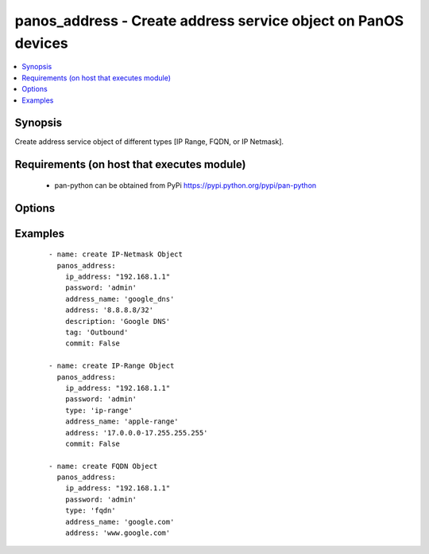 .. _panos_address:


panos_address - Create address service object on PanOS devices
++++++++++++++++++++++++++++++++++++++++++++++++++++++++++++++

.. versionadded:: 2.3


.. contents::
   :local:
   :depth: 1


Synopsis
--------

Create address service object of different types [IP Range, FQDN, or IP Netmask].


Requirements (on host that executes module)
-------------------------------------------

  * pan-python can be obtained from PyPi https://pypi.python.org/pypi/pan-python


Options
-------

.. raw:: html

    <table border=1 cellpadding=4>
    <tr>
    <th class="head">parameter</th>
    <th class="head">required</th>
    <th class="head">default</th>
    <th class="head">choices</th>
    <th class="head">comments</th>
    </tr>
            <tr>
    <td>address<br/><div style="font-size: small;"></div></td>
    <td>yes</td>
    <td>None</td>
        <td><ul></ul></td>
        <td><div>IP address with or without mask, range, or FQDN.</div></td></tr>
            <tr>
    <td>address_name<br/><div style="font-size: small;"></div></td>
    <td>yes</td>
    <td>None</td>
        <td><ul></ul></td>
        <td><div>Human readable name of the address.</div></td></tr>
            <tr>
    <td>commit<br/><div style="font-size: small;"></div></td>
    <td>no</td>
    <td>True</td>
        <td><ul></ul></td>
        <td><div>Commit configuration to the Firewall if it is changed.</div></td></tr>
            <tr>
    <td>description<br/><div style="font-size: small;"></div></td>
    <td>no</td>
    <td>None</td>
        <td><ul></ul></td>
        <td><div>Description of the address object.</div></td></tr>
            <tr>
    <td>ip_address<br/><div style="font-size: small;"></div></td>
    <td>yes</td>
    <td></td>
        <td><ul></ul></td>
        <td><div>IP address (or hostname) of PAN-OS device being configured.</div></td></tr>
            <tr>
    <td>password<br/><div style="font-size: small;"></div></td>
    <td>yes</td>
    <td></td>
        <td><ul></ul></td>
        <td><div>Password credentials to use for authentication.</div></td></tr>
            <tr>
    <td>tag<br/><div style="font-size: small;"></div></td>
    <td>no</td>
    <td>None</td>
        <td><ul></ul></td>
        <td><div>Tag of the address object.</div></td></tr>
            <tr>
    <td>type<br/><div style="font-size: small;"></div></td>
    <td>no</td>
    <td>ip-nemask</td>
        <td><ul><li>ip-netmask</li><li>fqdn</li><li>ip-range</li></ul></td>
        <td><div>This is the type of the object created.</div></td></tr>
            <tr>
    <td>username<br/><div style="font-size: small;"></div></td>
    <td>no</td>
    <td>admin</td>
        <td><ul></ul></td>
        <td><div>Username credentials to use for authentication.</div></td></tr>
        </table>
    </br>



Examples
--------

 ::

    - name: create IP-Netmask Object
      panos_address:
        ip_address: "192.168.1.1"
        password: 'admin'
        address_name: 'google_dns'
        address: '8.8.8.8/32'
        description: 'Google DNS'
        tag: 'Outbound'
        commit: False
    
    - name: create IP-Range Object
      panos_address:
        ip_address: "192.168.1.1"
        password: 'admin'
        type: 'ip-range'
        address_name: 'apple-range'
        address: '17.0.0.0-17.255.255.255'
        commit: False
    
    - name: create FQDN Object
      panos_address:
        ip_address: "192.168.1.1"
        password: 'admin'
        type: 'fqdn'
        address_name: 'google.com'
        address: 'www.google.com'



